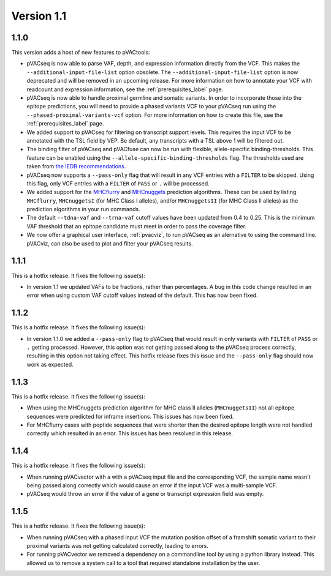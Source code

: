 Version 1.1
___________

1.1.0
-----

This version adds a host of new features to pVACtools:

- pVACseq is now able to parse VAF, depth, and expression information directly
  from the VCF. This makes the ``--additional-input-file-list`` option
  obsolete. The ``--additional-input-file-list`` option is now deprecated and will be removed in an
  upcoming release. For more information on how to annotate your VCF with
  readcount and expression information, see the :ref:`prerequisites_label` page.
- pVACseq is now able to handle proximal germline and somatic variants. In
  order to incorporate those into the epitope predictions, you will need to
  provide a phased variants VCF to your pVACseq run using the
  ``--phased-proximal-variants-vcf`` option. For more information on how to
  create this file, see the :ref:`prerequisites_label` page.
- We added support to pVACseq for filtering on transcript support levels. This requires
  the input VCF to be annotated with the TSL field by VEP. Be default, any
  transcripts with a TSL above 1 will be filtered out.
- The binding filter of pVACseq and pVACfuse can now be run with flexible, allele-specific
  binding-thresholds. This feature can be enabled using the
  ``--allele-specific-binding-thresholds`` flag. The thresholds used are taken
  from `the IEDB recommendations
  <https://help.iedb.org/hc/en-us/articles/114094151811-Selecting-thresholds-cut-offs-for-MHC-class-I-and-II-binding-predictions>`_.
- pVACseq now supports a ``--pass-only`` flag that will result in any VCF
  entries with a ``FILTER`` to be skipped. Using this flag, only VCF entries
  with a ``FILTER`` of ``PASS`` or ``.`` will be processed.
- We added support for the `MHCflurry <http://www.biorxiv.org/content/early/2017/08/09/174243>`_ and
  `MHCnuggets <http://karchinlab.org/apps/appMHCnuggets.html>`_ prediction algorithms. These
  can be used by listing ``MHCflurry``, ``MHCnuggetsI`` (for MHC Class I alleles),
  and/or ``MHCnuggetsII`` (for MHC Class II alleles) as the prediction
  algorithms in your run commands.
- The default ``--tdna-vaf`` and ``--trna-vaf`` cutoff values have been
  updated from 0.4 to 0.25. This is the minimum VAF threshold that an epitope
  candidate must meet in order to pass the coverage filter.
- We now offer a graphical user interface, :ref:`pvacviz`, to run pVACseq as an alernative
  to using the command line. pVACviz, can also be used to plot and filter your pVACseq
  results.

1.1.1
-----

This is a hotfix release. It fixes the following issue(s):

- In version 1.1 we updated VAFs to be fractions, rather than percentages. A
  bug in this code change resulted in an error when using custom VAF cutoff
  values instead of the default. This has now been fixed.

1.1.2
-----

This is a hotfix release. It fixes the following issue(s):

- In version 1.1.0 we added a ``--pass-only`` flag to pVACseq that would
  result in only variants with ``FILTER`` of ``PASS`` or ``.`` getting processed.
  However, this option was not getting passed along to the pVACseq process
  correctly, resulting in this option not taking effect. This hotfix release
  fixes this issue and the ``--pass-only`` flag should now work as expected.

1.1.3
-----

This is a hotfix release. It fixes the following issue(s):

- When using the MHCnuggets prediction algorithm for MHC class II alleles
  (``MHCnuggetsII``) not all epitope sequences were predicted for inframe
  insertions. This issues has now been fixed.
- For MHCflurry cases with peptide sequences that were shorter than the
  desired epitope length were not handled correctly which resulted in an
  error. This issues has been resolved in this release.

1.1.4
-----

This is a hotfix release. It fixes the following issue(s):

- When running pVACvector with a with a pVACseq input file and the
  corresponding VCF, the sample name wasn't being passed along correctly which
  would cause an error if the input VCF was a multi-sample VCF.
- pVACseq would throw an error if the value of a gene or transcript expression
  field was empty.

1.1.5
-----

This is a hotfix release. It fixes the following issue(s):

- When running pVACseq with a phased input VCF the mutation position offset
  of a framshift somatic variant to their proximal variants was not getting
  calculated correctly, leading to errors.
- For running pVACvector we removed a dependency on a commandline tool by
  using a python library instead. This allowed us to remove a system call
  to a tool that required standalone installation by the user.
